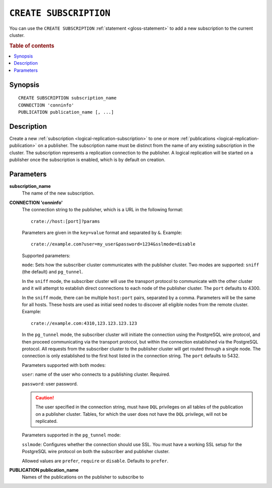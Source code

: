 .. highlight:: psql

.. _sql-create-subscription:

=======================
``CREATE SUBSCRIPTION``
=======================

You can use the ``CREATE SUBSCRIPTION`` :ref:`statement <gloss-statement>` to
add a new subscription to the current cluster.

.. SEEALSO::

    :ref:`DROP SUBSCRIPTION <sql-drop-subscription>`

.. rubric:: Table of contents

.. contents::
   :local:
   :depth: 2


.. _sql-create-subscription-synopsis:

Synopsis
========

::

    CREATE SUBSCRIPTION subscription_name
    CONNECTION 'conninfo'
    PUBLICATION publication_name [, ...]

.. _sql-create-subscription-desc:

Description
===========

Create a new :ref:`subscription <logical-replication-subscription>` to one or
more :ref:`publications <logical-replication-publication>` on a publisher. The
subscription name must be distinct from the name of any existing subscription
in the cluster. The subscription represents a replication connection to the
publisher. A logical replication will be started on a publisher once
the subscription is enabled, which is by default on creation.

.. _sql-create-subscription-params:

Parameters
==========

**subscription_name**
  The name of the new subscription.

.. _sql-create-subscription-conn-info:

**CONNECTION 'conninfo'**
  The connection string to the publisher, which is a URL in the following format:
  ::

      crate://host:[port]?params

  Parameters are given in the ``key=value`` format and separated by ``&``. Example:

  ::

      crate://example.com?user=my_user&password=1234&sslmode=disable


  Supported parameters:

  ``mode``: Sets how the subscriber cluster communicates with the publisher
  cluster. Two modes are supported: ``sniff`` (the default) and ``pg_tunnel``.

  In the ``sniff`` mode, the subscriber cluster will use the transport protocol
  to communicate with the other cluster and it will attempt to establish direct
  connections to each node of the publisher cluster. The ``port`` defaults to
  4300.

  In the ``sniff`` mode, there can be multiple ``host:port`` pairs, separated
  by a comma. Parameters will be the same for all hosts. These hosts are used
  as initial seed nodes to discover all eligible nodes from the remote cluster.
  Example:

  ::

      crate://example.com:4310,123.123.123.123


  In the ``pg_tunnel`` mode, the subscriber cluster will initiate the
  connection using the PostgreSQL wire protocol, and then proceed communicating
  via the transport protocol, but within the connection established via the
  PostgreSQL protocol. All requests from the subscriber cluster to the
  publisher cluster will get routed through a single node. The connection is
  only established to the first host listed in the connection string. The ``port``
  defaults to 5432.


  Parameters supported with both modes:

  ``user``: name of the user who connects to a publishing cluster. Required.

  ``password``: user password.

  .. CAUTION::

     The user specified in the connection string, must have ``DQL`` privileges 
     on all tables of the publication on a publisher cluster. Tables, for which
     the user does not have the ``DQL``  privilege, will not be replicated.


  Parameters supported in the ``pg_tunnel`` mode:

  ``sslmode``: Configures whether the connection should use SSL. You must have
  a working SSL setup for the PostgreSQL wire protocol on both the subscriber
  and publisher cluster.

  Allowed values are ``prefer``, ``require`` or ``disable``. Defaults to
  ``prefer``.


**PUBLICATION publication_name**
  Names of the publications on the publisher to subscribe to
